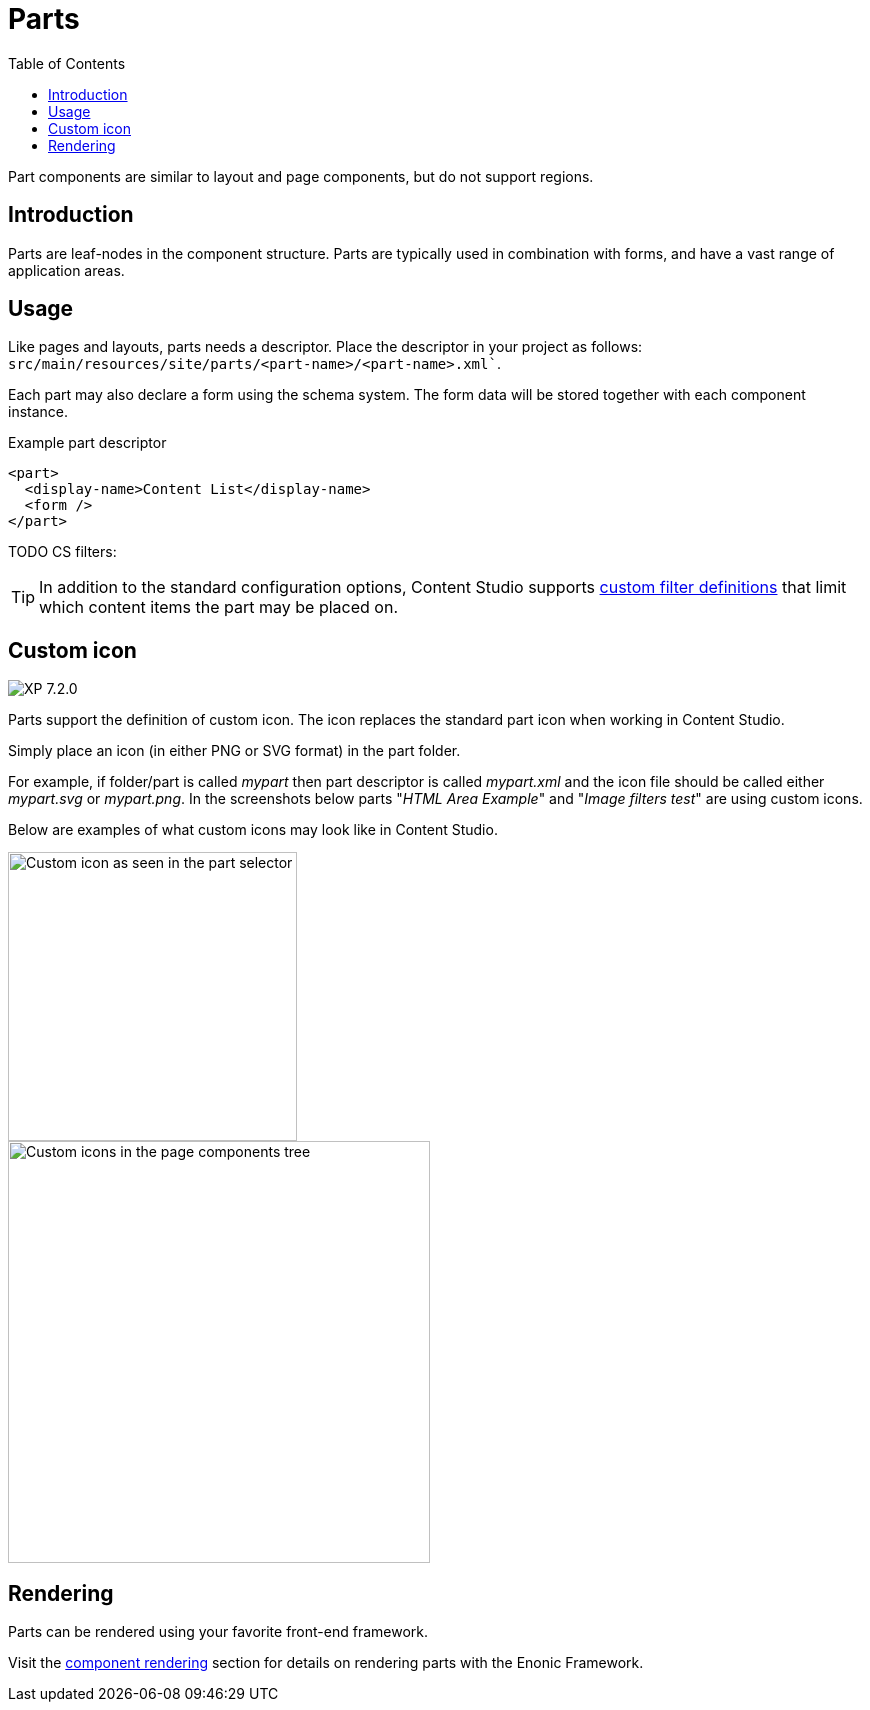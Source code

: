 = Parts
:toc: right
:imagesdir: media

Part components are similar to layout and page components, but do not support regions.

== Introduction

Parts are leaf-nodes in the component structure. Parts are typically used in combination with forms, and have a vast range of application areas.

== Usage

Like pages and layouts, parts needs a descriptor. Place the descriptor in your project as follows: `src/main/resources/site/parts/<part-name>/<part-name>.xml``.

Each part may also declare a form using the schema system. The form data will be stored together with each component instance.

.Example part descriptor
[source,xml]
----
<part>
  <display-name>Content List</display-name>
  <form />
</part>
----

TODO CS filters: 

TIP: In addition to the standard configuration options, Content Studio supports https://developer.enonic.com/docs/content-studio/stable/editor/component-types#part_component[custom filter definitions] that limit which content items the part may be placed on.


== Custom icon
image:xp-720.svg[XP 7.2.0,opts=inline]

Parts support the definition of custom icon. The icon replaces the standard part icon when working in Content Studio.

Simply place an icon (in either PNG or SVG format) in the part folder.

For example, if folder/part is called _mypart_ then part descriptor is called _mypart.xml_ and the icon file should be called either _mypart.svg_ or _mypart.png_.
In the screenshots below parts "_HTML Area Example_" and "_Image filters test_" are using custom icons.

Below are examples of what custom icons may look like in Content Studio.

image::part-selector.png[Custom icon as seen in the part selector, 289]
image::component-tree.png[Custom icons in the page components tree, 422]


== Rendering

Parts can be rendered using your favorite front-end framework. 

Visit the <<../../framework/components#, component rendering>> section for details on rendering parts with the Enonic Framework.
